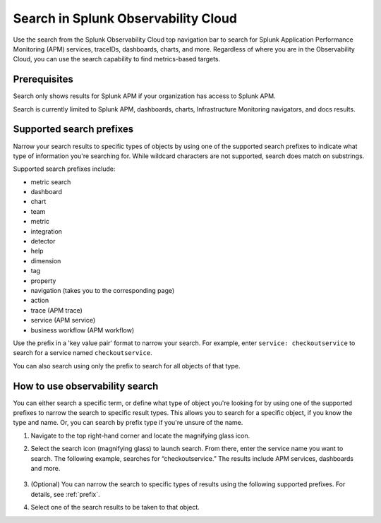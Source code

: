 .. _gsearch:

*****************************************************************
Search in Splunk Observability Cloud
*****************************************************************

.. meta::
  :description: Learn about how to use the Splunk Observability Cloud search feature to quickly navigate to the objects you want to see.

Use the search from the Splunk Observability Cloud top navigation bar to search for Splunk Application Performance Monitoring (APM) services, traceIDs, dashboards, charts, and more. Regardless of where you are in the Observability Cloud, you can use the search capability to find metrics-based targets.

Prerequisites
=====================

Search only shows results for Splunk APM if your organization has access to Splunk APM. 

Search is currently limited to Splunk APM, dashboards, charts, Infrastructure Monitoring navigators, and docs results.

.. _prefix:

Supported search prefixes
===============================

Narrow your search results to specific types of objects by using one of the supported search prefixes to indicate what type of information you're searching for. While wildcard characters are not supported, search does match on substrings. 

Supported search prefixes include:

- metric search
- dashboard
- chart
- team
- metric
- integration
- detector
- help
- dimension
- tag
- property
- navigation (takes you to the corresponding page)
- action
- trace (APM trace)
- service (APM service)
- business workflow (APM workflow)
  
.. - index (Log index) PI2
.. - saved query (Log saved query)
.. - infrastructure (infrastructure navigator)

Use the prefix in a 'key value pair' format to narrow your search. For example, enter ``service: checkoutservice`` to search for a service named ``checkoutservice``. 

You can also search using only the prefix to search for all objects of that type.


How to use observability search
=====================================

You can either search a specific term, or define what type of object you're looking for by using one of the supported prefixes to narrow the search to specific result types. This allows you to search for a specific object, if you know the type and name. Or, you can search by prefix type if you're unsure of the name. 

#. Navigate to the top right-hand corner and locate the magnifying glass icon. 
#. Select the search icon (magnifying glass) to launch search. From there, enter the service name you want to search. The following example, searches for “checkoutservice.” The results include APM services, dashboards and more. 

    .. image:: /_images/images-ui/search-apm.png
       :width: 100%
       :alt: Search results for "“checkoutservice".

#. (Optional) You can narrow the search to specific types of results using the following supported prefixes. For details, see :ref:`prefix`.
#. Select one of the search results to be taken to that object.
